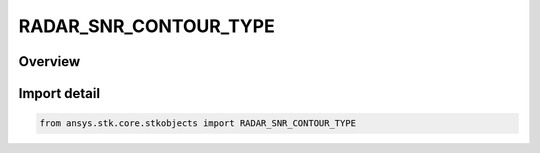 RADAR_SNR_CONTOUR_TYPE
======================

.. py:class:: RADAR_SNR_CONTOUR_TYPE

   IntEnum


.. py:currentmodule:: ansys.stk.core.stkobjects

Overview
--------

.. tab-set::

    .. tab-item:: Members
        
        .. list-table::
            :header-rows: 0
            :widths: auto

            * - :py:attr:`~SINGLE_PULSE`
              - Single Pulse SNR.

            * - :py:attr:`~INTEGRATED`
              - Integrated SNR.


Import detail
-------------

.. code-block:: python

    from ansys.stk.core.stkobjects import RADAR_SNR_CONTOUR_TYPE


